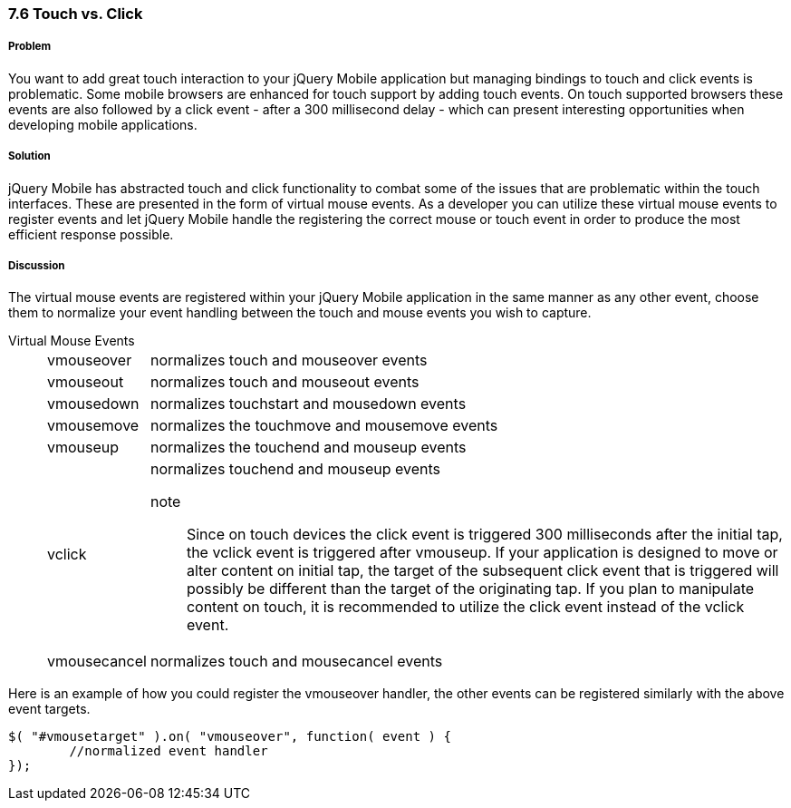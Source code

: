 ////

Author: Cory Gackenheimer <cory.gack@gmail.com>
Chapter Leader approved: <date>
Copy edited: <date>
Tech edited: <date>

////

7.6 Touch vs. Click
~~~~~~~~~~~~~~~~~~~

Problem
+++++++
You want to add great touch interaction to your jQuery Mobile application but managing bindings to touch and click events is problematic. Some mobile browsers are enhanced for touch support by adding touch events. On touch supported browsers these events are also followed by a click event - after a 300 millisecond delay - which can present interesting opportunities when developing mobile applications.

Solution
++++++++
jQuery Mobile has abstracted touch and click functionality to combat some of the issues that are problematic within the touch interfaces. These are presented in the form of virtual mouse events. As a developer you can utilize these virtual mouse events to register events and let jQuery Mobile handle the registering the correct mouse or touch event in order to produce the most efficient response possible.

Discussion
++++++++++
The virtual mouse events are registered within your jQuery Mobile application in the same manner as any other event, choose them to normalize your event handling between the touch and mouse events you wish to capture.

Virtual Mouse Events::
[horizontal]
	vmouseover;;
		normalizes touch and mouseover events
	vmouseout;;
		normalizes touch and mouseout events
	vmousedown;;
		normalizes touchstart and mousedown events
	vmousemove;;
		normalizes the touchmove and mousemove events
	vmouseup;;
		normalizes the touchend and mouseup events
	vclick;;
		normalizes touchend and mouseup events
		note::: Since on touch devices the click event is triggered 300 milliseconds after the initial tap, the vclick event is triggered after vmouseup.  If your application is designed to move or alter content on initial tap, the target of the subsequent click event that is triggered will possibly be different than the target of the originating tap. If you plan to manipulate content on touch, it is recommended to utilize the click event instead of the vclick event.
	vmousecancel;;
		normalizes touch and mousecancel events


Here is an example of how you could register the vmouseover handler, the other events can be registered similarly with the above event targets.
----
$( "#vmousetarget" ).on( "vmouseover", function( event ) {
	//normalized event handler
});
----
